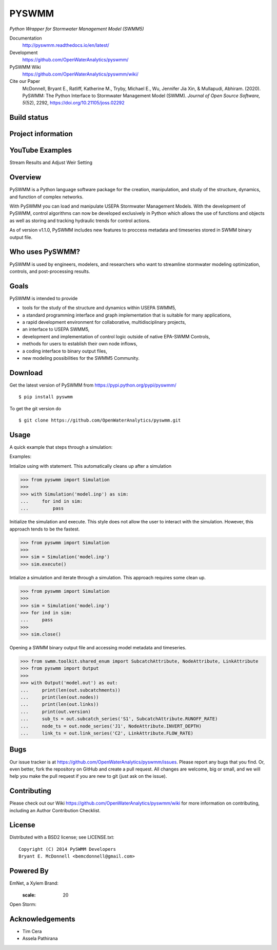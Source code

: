 PYSWMM
======

*Python Wrapper for Stormwater Management Model (SWMM5)*

Documentation
	http://pyswmm.readthedocs.io/en/latest/
Development
	https://github.com/OpenWaterAnalytics/pyswmm/
PySWMM Wiki
	https://github.com/OpenWaterAnalytics/pyswmm/wiki/
Cite our Paper
	McDonnell, Bryant E., Ratliff, Katherine M., Tryby, Michael E., Wu, Jennifer Jia Xin, & Mullapudi, Abhiram. (2020). PySWMM: The Python Interface to Stormwater Management Model (SWMM). *Journal of Open Source Software, 5*\ (52), 2292, https://doi.org/10.21105/joss.02292

Build status
------------
|appveyor status| |travisci status|

Project information
-------------------
|docs| |license| |pypi version| |downloads| |cite|

.. |appveyor status| image:: https://ci.appveyor.com/api/projects/status/gm3ci07gmkoyaeol/branch/master?svg=true
   :target: https://ci.appveyor.com/project/bemcdonnell/pyswmm
   :alt: Appveyor build status
.. |travisci status| image:: https://travis-ci.org/OpenWaterAnalytics/pyswmm.svg?branch=master
   :target: https://travis-ci.org/OpenWaterAnalytics/pyswmm
   :alt: Travis-CI build status
.. |downloads| image:: https://img.shields.io/badge/dynamic/json.svg?label=Downloads&url=https%3A%2F%2Fpypistats.org%2Fapi%2Fpackages%2Fpyswmm%2Frecent&query=%24.data.last_month&colorB=green&suffix=%20last%20month
   :target: https://pypi.python.org/pypi/pyswmm/
   :alt: PyPI Monthly Downloads
.. |license| image:: https://img.shields.io/pypi/l/pyswmm.svg
   :target: LICENSE.txt
   :alt: License
.. |pypi version| image:: https://img.shields.io/pypi/v/pyswmm.svg
   :target: https://pypi.python.org/pypi/pyswmm/
   :alt: Latest PyPI version
.. |docs| image:: https://readthedocs.org/projects/pyswmm/badge/?version=latest
   :target: http://pyswmm.readthedocs.io/en/latest/?badge=latest
   :alt: Documentation Status
.. |cite| image:: https://joss.theoj.org/papers/10.21105/joss.02292/status.svg
   :target: https://doi.org/10.21105/joss.02292
   :alt: Cite our Paper


YouTube Examples
----------------
Stream Results and Adjust Weir Setting
	.. image:: http://img.youtube.com/vi/U5Z0NXTEjHE/0.jpg
	  :target: http://www.youtube.com/watch?v=U5Z0NXTEjHE

Overview
--------

PySWMM is a Python language software package for the creation,
manipulation, and study of the structure, dynamics, and function of complex networks.

With PySWMM you can load and manipulate USEPA Stormwater Management Models.
With the development of PySWMM, control algorithms can now be developed exclusively
in Python which allows the use of functions and objects as well as storing and
tracking hydraulic trends for control actions.

As of version v1.1.0, PySWMM includes new features to proccess metadata and timeseries
stored in SWMM binary output file.

Who uses PySWMM?
----------------

PySWMM is used by engineers, modelers, and researchers who want to streamline
stormwater modeling optimization, controls, and post-processing results.

Goals
-----
PySWMM is intended to provide

-  tools for the study of the structure and
   dynamics within USEPA SWMM5,

-  a standard programming interface and graph implementation that is suitable
   for many applications,

-  a rapid development environment for collaborative, multidisciplinary
   projects,

-  an interface to USEPA SWMM5,

-  development and implementation of control logic outside of native EPA-SWMM Controls,

-  methods for users to establish their own node inflows,

-  a coding interface to binary output files,

-  new modeling possibilities for the SWMM5 Community.

Download
--------

Get the latest version of PySWMM from
https://pypi.python.org/pypi/pyswmm/

::

	$ pip install pyswmm

To get the git version do

::

	$ git clone https://github.com/OpenWaterAnalytics/pyswmm.git


Usage
-----

A quick example that steps through a simulation:

Examples:

Intialize using with statement.  This automatically cleans up
after a simulation

>>> from pyswmm import Simulation
>>>
>>> with Simulation('model.inp') as sim:
...     for ind in sim:
...         pass


Initialize the simulation and execute.  This style does not allow
the user to interact with the simulation.  However, this approach
tends to be the fastest.

>>> from pyswmm import Simulation
>>>
>>> sim = Simulation('model.inp')
>>> sim.execute()


Intialize a simulation and iterate through a simulation. This
approach requires some clean up.

>>> from pyswmm import Simulation
>>>
>>> sim = Simulation('model.inp')
>>> for ind in sim:
...     pass
>>>
>>> sim.close()

Opening a SWMM binary output file and accessing model metadata and 
timeseries.

>>> from swmm.toolkit.shared_enum import SubcatchAttribute, NodeAttribute, LinkAttribute
>>> from pyswmm import Output
>>>
>>> with Output('model.out') as out:
...     print(len(out.subcatchments))
...     print(len(out.nodes))
...     print(len(out.links))
...     print(out.version)
...     sub_ts = out.subcatch_series('S1', SubcatchAttribute.RUNOFF_RATE)
...     node_ts = out.node_series('J1', NodeAttribute.INVERT_DEPTH)
...     link_ts = out.link_series('C2', LinkAttribute.FLOW_RATE)

Bugs
----

Our issue tracker is at https://github.com/OpenWaterAnalytics/pyswmm/issues.
Please report any bugs that you find.  Or, even better, fork the repository on
GitHub and create a pull request.  All changes are welcome, big or small, and we
will help you make the pull request if you are new to git
(just ask on the issue).

Contributing
------------
Please check out our Wiki https://github.com/OpenWaterAnalytics/pyswmm/wiki
for more information on contributing, including an Author Contribution Checklist.

License
-------

Distributed with a BSD2 license; see LICENSE.txt::

   Copyright (C) 2014 PySWMM Developers
   Bryant E. McDonnell <bemcdonnell@gmail.com>

Powered By
----------

EmNet, a Xylem Brand:
	.. image:: https://ideacenter.nd.edu/assets/269492/1200x630/emnet_xylem.png
	  :target: http://emnet.net/
      :scale: 20
Open Storm:
    .. image:: https://avatars2.githubusercontent.com/u/28744644?v=3&s=200
      :target: http://open-storm.org/

Acknowledgements
----------------

- Tim Cera
- Assela Pathirana
